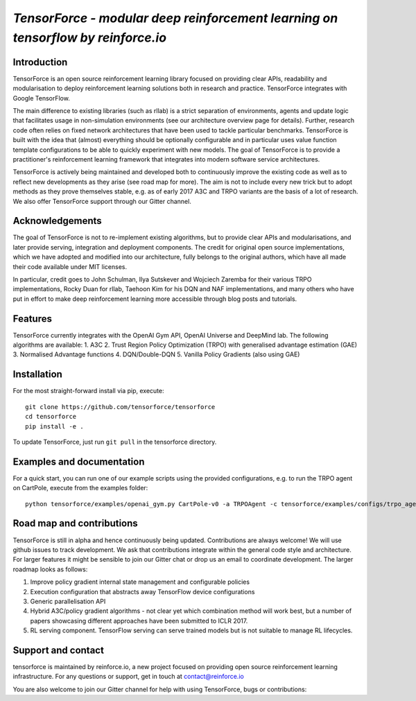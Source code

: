 *TensorForce - modular deep reinforcement learning on tensorflow by reinforce.io*
=================================================================================

Introduction
------------

TensorForce is an open source reinforcement learning library focused on
providing clear APIs, readability and modularisation to deploy
reinforcement learning solutions both in research and practice.
TensorForce integrates with Google TensorFlow.

The main difference to existing libraries (such as rllab) is a strict
separation of environments, agents and update logic that facilitates
usage in non-simulation environments (see our architecture overview page
for details). Further, research code often relies on fixed network
architectures that have been used to tackle particular benchmarks.
TensorForce is built with the idea that (almost) everything should be
optionally configurable and in particular uses value function template
configurations to be able to quickly experiment with new models. The
goal of TensorForce is to provide a practitioner's reinforcement
learning framework that integrates into modern software service
architectures.

TensorForce is actively being maintained and developed both to
continuously improve the existing code as well as to reflect new
developments as they arise (see road map for more). The aim is not to
include every new trick but to adopt methods as
they prove themselves stable, e.g. as of early 2017 A3C and TRPO
variants are the basis of a lot of research. We also offer TensorForce
support through our Gitter channel.

Acknowledgements
----------------

The goal of TensorForce is not to re-implement existing algorithms, but
to provide clear APIs and modularisations, and later provide serving,
integration and deployment components. The credit for original open
source implementations, which we have adopted and modified into our
architecture, fully belongs to the original authors, which have all made
their code available under MIT licenses.

In particular, credit goes to John Schulman, Ilya Sutskever and Wojciech
Zaremba for their various TRPO implementations, Rocky Duan for rllab,
Taehoon Kim for his DQN and NAF implementations, and many others who
have put in effort to make deep reinforcement learning more accessible
through blog posts and tutorials.

Features
--------

TensorForce currently integrates with the OpenAI Gym API, OpenAI
Universe and DeepMind lab. The following algorithms are available: 1.
A3C 2. Trust Region Policy Optimization (TRPO) with generalised
advantage estimation (GAE) 3. Normalised Advantage functions 4.
DQN/Double-DQN 5. Vanilla Policy Gradients (also using GAE)

Installation
------------

For the most straight-forward install via pip, execute:

::

    git clone https://github.com/tensorforce/tensorforce
    cd tensorforce
    pip install -e .

To update TensorForce, just run ``git pull`` in the tensorforce
directory.

Examples and documentation
--------------------------

For a quick start, you can run one of our example scripts using the
provided configurations, e.g. to run the TRPO agent on CartPole, execute
from the examples folder:

::

    python tensorforce/examples/openai_gym.py CartPole-v0 -a TRPOAgent -c tensorforce/examples/configs/trpo_agent.json -n tensorforce/examples/configs/trpo_network.json

Road map and contributions
--------------------------

TensorForce is still in alpha and hence continuously being updated.
Contributions are always welcome! We will use github issues to track
development. We ask that contributions integrate within the general code
style and architecture. For larger features it might be sensible to join
our Gitter chat or drop us an email to coordinate development. The
larger roadmap looks as follows:

1. Improve policy gradient internal state management and configurable
   policies
2. Execution configuration that abstracts away TensorFlow device
   configurations
3. Generic parallelisation API
4. Hybrid A3C/policy gradient algorithms - not clear yet which
   combination method will work best, but a number of papers showcasing
   different approaches have been submitted to ICLR 2017.
5. RL serving component. TensorFlow serving can serve trained models but
   is not suitable to manage RL lifecycles.

Support and contact
-------------------

tensorforce is maintained by reinforce.io, a new project focused on
providing open source reinforcement learning infrastructure. For any
questions or support, get in touch at contact@reinforce.io

You are also welcome to join our Gitter channel for help with using
TensorForce, bugs or contributions:
